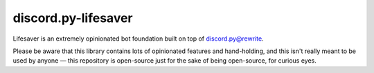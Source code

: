 discord.py-lifesaver
====================

.. image:: https://img.shields.io/badge/python-3.6-blue.svg

.. image:: https://img.shields.io/badge/License-MIT-blue.svg
  :target: https://github.com/slice/lifesaver/blob/master/LICENSE

Lifesaver is an extremely opinionated bot foundation built on top of
`discord.py@rewrite <https://github.com/Rapptz/discord.py/tree/rewrite/>`__.

Please be aware that this library contains lots of opinionated features
and hand-holding, and this isn't really meant to be used by anyone — this
repository is open-source just for the sake of being open-source, for curious
eyes.
